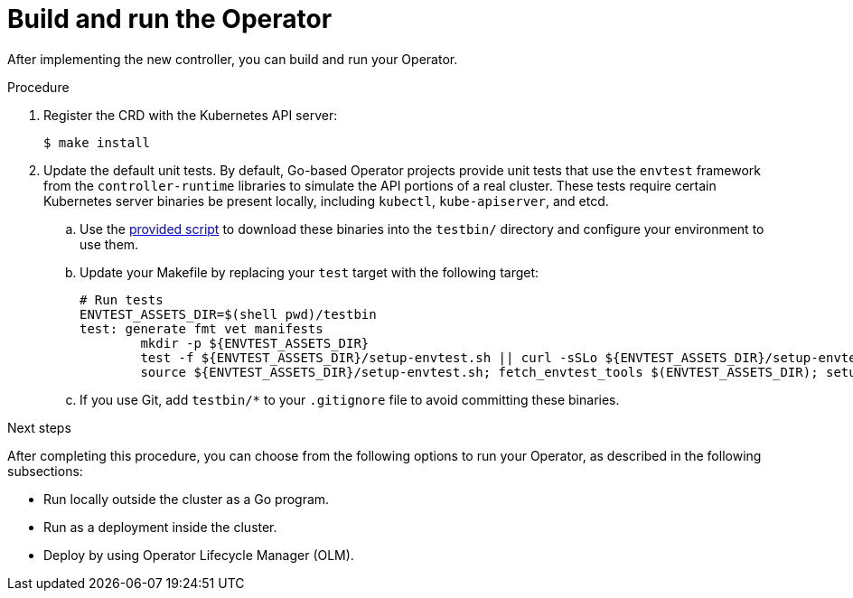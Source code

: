 // Module included in the following assemblies:
//
// * operators/operator_sdk/osdk-golang-tutorial.adoc

[id="osdk-golang-build-run_{context}"]
= Build and run the Operator

After implementing the new controller, you can build and run your Operator.

.Procedure

. Register the CRD with the Kubernetes API server:
+
[source,terminal]
----
$ make install
----

. Update the default unit tests. By default, Go-based Operator projects provide unit tests that use the `envtest` framework from the `controller-runtime` libraries to simulate the API portions of a real cluster. These tests require certain Kubernetes server binaries be present locally, including `kubectl`, `kube-apiserver`, and etcd.

.. Use the link:https://raw.githubusercontent.com/kubernetes-sigs/controller-runtime/master/hack/setup-envtest.sh[provided script] to download these binaries into the `testbin/` directory and configure your environment to use them.

.. Update your Makefile by replacing your `test` target with the following target:
+
[source,go]
----
# Run tests
ENVTEST_ASSETS_DIR=$(shell pwd)/testbin
test: generate fmt vet manifests
        mkdir -p ${ENVTEST_ASSETS_DIR}
        test -f ${ENVTEST_ASSETS_DIR}/setup-envtest.sh || curl -sSLo ${ENVTEST_ASSETS_DIR}/setup-envtest.sh https://raw.githubusercontent.com/kubernetes-sigs/controller-runtime/master/hack/setup-envtest.sh
        source ${ENVTEST_ASSETS_DIR}/setup-envtest.sh; fetch_envtest_tools $(ENVTEST_ASSETS_DIR); setup_envtest_env $(ENVTEST_ASSETS_DIR); go test ./... -coverprofile cover.out
----

.. If you use Git, add `testbin/*` to your `.gitignore` file to avoid committing these binaries.

.Next steps

After completing this procedure, you can choose from the following options to run your Operator, as described in the following subsections:

* Run locally outside the cluster as a Go program.
* Run as a deployment inside the cluster.
* Deploy by using Operator Lifecycle Manager (OLM).
